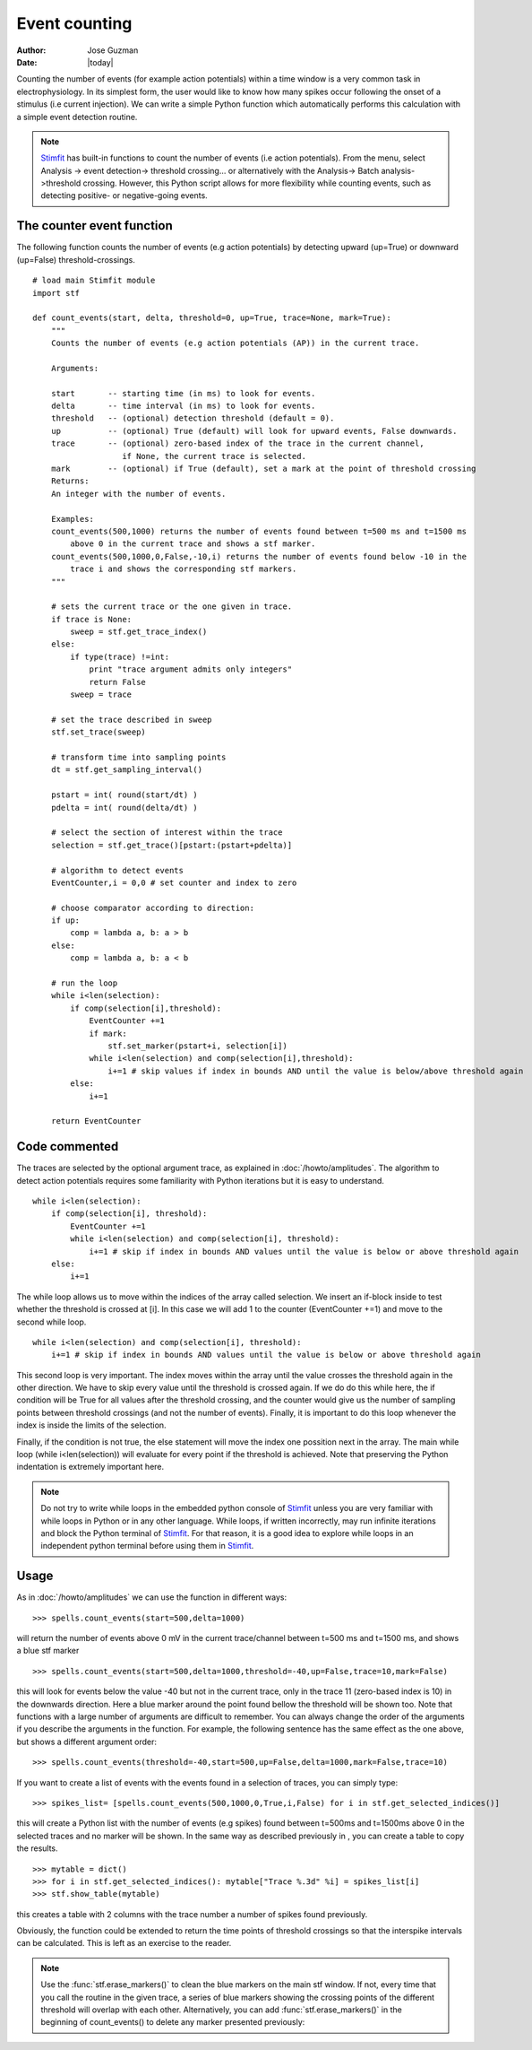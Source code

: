 **************
Event counting
**************

:Author: Jose Guzman
:Date:  |today|

Counting the number of events (for example action potentials) within a time window is a very common task in electrophysiology. In its simplest form, the user would like to know how many spikes occur following the onset of a stimulus (i.e current injection). We can write a simple Python function which automatically performs this calculation with a simple event detection routine. 

.. note::
    `Stimfit <http://www.stimfit.org>`_ has built-in functions to count the number of events (i.e action potentials). From the menu, select Analysis -> event detection-> threshold crossing... or alternatively with the Analysis-> Batch analysis->threshold crossing. However, this Python script allows for more flexibility while counting events, such as detecting positive- or negative-going events.
    
==========================
The counter event function
==========================

The following function counts the number of events (e.g action potentials) by detecting upward (up=True) or downward (up=False) threshold-crossings.
::
    
    # load main Stimfit module
    import stf

    def count_events(start, delta, threshold=0, up=True, trace=None, mark=True):
        """
        Counts the number of events (e.g action potentials (AP)) in the current trace.
    
        Arguments:

        start       -- starting time (in ms) to look for events. 
        delta       -- time interval (in ms) to look for events.
        threshold   -- (optional) detection threshold (default = 0).
        up          -- (optional) True (default) will look for upward events, False downwards. 
        trace       -- (optional) zero-based index of the trace in the current channel, 
                       if None, the current trace is selected.
        mark        -- (optional) if True (default), set a mark at the point of threshold crossing                        
        Returns:
        An integer with the number of events.
         
        Examples:
        count_events(500,1000) returns the number of events found between t=500 ms and t=1500 ms 
            above 0 in the current trace and shows a stf marker.
        count_events(500,1000,0,False,-10,i) returns the number of events found below -10 in the
            trace i and shows the corresponding stf markers.
        """

        # sets the current trace or the one given in trace.
        if trace is None:
            sweep = stf.get_trace_index()
        else:
            if type(trace) !=int:
                print "trace argument admits only integers"
                return False
            sweep = trace

        # set the trace described in sweep 
        stf.set_trace(sweep)

        # transform time into sampling points
        dt = stf.get_sampling_interval()

        pstart = int( round(start/dt) )
        pdelta = int( round(delta/dt) )

        # select the section of interest within the trace
        selection = stf.get_trace()[pstart:(pstart+pdelta)]

        # algorithm to detect events
        EventCounter,i = 0,0 # set counter and index to zero

    	# choose comparator according to direction:
    	if up:
            comp = lambda a, b: a > b
        else:
            comp = lambda a, b: a < b

        # run the loop
        while i<len(selection):
            if comp(selection[i],threshold):
                EventCounter +=1
                if mark:
                    stf.set_marker(pstart+i, selection[i])
                while i<len(selection) and comp(selection[i],threshold):
                    i+=1 # skip values if index in bounds AND until the value is below/above threshold again
            else:
                i+=1

        return EventCounter 
                    
==============
Code commented
==============

The traces are selected by the optional argument trace, as explained in :doc:`/howto/amplitudes`. The algorithm to detect action potentials requires some familiarity with Python iterations but it is easy to understand. 

::

    while i<len(selection):
        if comp(selection[i], threshold):
            EventCounter +=1
            while i<len(selection) and comp(selection[i], threshold): 
                i+=1 # skip if index in bounds AND values until the value is below or above threshold again
        else:
            i+=1

The while loop allows us to move within the indices of the array called selection. We insert an if-block inside to test whether the threshold is crossed at [i]. In this case we will add 1 to the counter (EventCounter +=1) and move to the second while loop. 

::

    while i<len(selection) and comp(selection[i], threshold): 
        i+=1 # skip if index in bounds AND values until the value is below or above threshold again
    
This second loop is very important. The index moves within the array until the value crosses the threshold again in the other direction. We have to skip every value until the threshold is crossed again. If we do do this while here, the if condition will be True for all values after the threshold crossing, and the counter would give us the number of sampling points between threshold crossings (and not the number of events). Finally, it is important to do this loop whenever the index is inside the limits of the selection.

Finally, if the condition is not true, the else statement will move the index one possition next in the array. The main while loop (while i<len(selection)) will evaluate for every point if the threshold is achieved. Note that preserving the Python indentation is extremely important here. 

.. note::

    Do not try to write while loops in the embedded python console of `Stimfit <http://www.stimfit.org>`_ unless you are very familiar with while loops in Python or in any other language. While loops, if written incorrectly, may run infinite iterations and block the Python terminal of `Stimfit <http://www.stimfit.org>`_. For that reason, it is a good idea to explore while loops in an independent python terminal before using them in `Stimfit <http://www.stimfit.org>`_. 

=====
Usage
=====

As in :doc:`/howto/amplitudes` we can use the function in different ways:

::

    >>> spells.count_events(start=500,delta=1000)

will return the number of events above 0 mV in the current trace/channel between t=500 ms and t=1500 ms, and shows a blue stf marker 

::

    >>> spells.count_events(start=500,delta=1000,threshold=-40,up=False,trace=10,mark=False)

this will look for events below the value -40 but not in the current trace, only in the trace 11 (zero-based index is 10) in the downwards direction. Here a blue marker around the point found bellow the threshold will be shown too. Note that functions with a large number of arguments are difficult to remember. You can always change the order of the arguments if you describe the arguments in the function. For example, the following sentence has the same effect as the one above, but shows a different argument order:

::

    >>> spells.count_events(threshold=-40,start=500,up=False,delta=1000,mark=False,trace=10)

If you want to create a list of events with the events found in a selection of traces, you can simply type:

::

    >>> spikes_list= [spells.count_events(500,1000,0,True,i,False) for i in stf.get_selected_indices()]

this will create a Python list with the number of events (e.g spikes) found between t=500ms and t=1500ms above 0 in the selected traces and no marker will be shown. In the same way as described previously in , you can create a table to copy the results.
::

   >>> mytable = dict()
   >>> for i in stf.get_selected_indices(): mytable["Trace %.3d" %i] = spikes_list[i]
   >>> stf.show_table(mytable)

this creates a table with 2 columns with the trace number a number of spikes found previously. 

Obviously, the function could be extended to return the time points of threshold crossings so that the interspike intervals can be calculated. This is left as an exercise to the reader.

.. note::

    Use the :func:`stf.erase_markers()` to clean the blue markers on the main stf window. If not, every time that you call the routine in the given trace, a series of blue markers showing the crossing points of the different threshold will overlap with each other. Alternatively, you can add :func:`stf.erase_markers()` in the beginning of count_events() to delete any marker presented previously:

    

